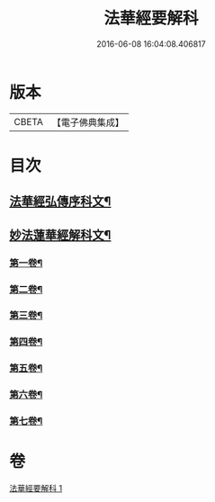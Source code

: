 #+TITLE: 法華經要解科 
#+DATE: 2016-06-08 16:04:08.406817

* 版本
 |     CBETA|【電子佛典集成】|

* 目次
** [[file:KR6d0066_001.txt::001-0253a3][法華經弘傳序科文¶]]
** [[file:KR6d0066_001.txt::001-0254a2][妙法蓮華經解科文¶]]
*** [[file:KR6d0066_001.txt::001-0254a4][第一卷¶]]
*** [[file:KR6d0066_001.txt::001-0257a35][第二卷¶]]
*** [[file:KR6d0066_001.txt::001-0259a62][第三卷¶]]
*** [[file:KR6d0066_001.txt::001-0261a60][第四卷¶]]
*** [[file:KR6d0066_001.txt::001-0265a12][第五卷¶]]
*** [[file:KR6d0066_001.txt::001-0268a55][第六卷¶]]
*** [[file:KR6d0066_001.txt::001-0272a56][第七卷¶]]

* 卷
[[file:KR6d0066_001.txt][法華經要解科 1]]

